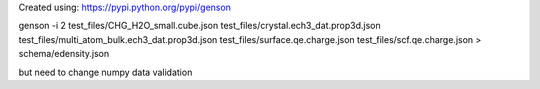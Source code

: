 Created using: https://pypi.python.org/pypi/genson

genson -i 2 test_files/CHG_H2O_small.cube.json test_files/crystal.ech3_dat.prop3d.json test_files/multi_atom_bulk.ech3_dat.prop3d.json test_files/surface.qe.charge.json test_files/scf.qe.charge.json > schema/edensity.json

but need to change numpy data validation
